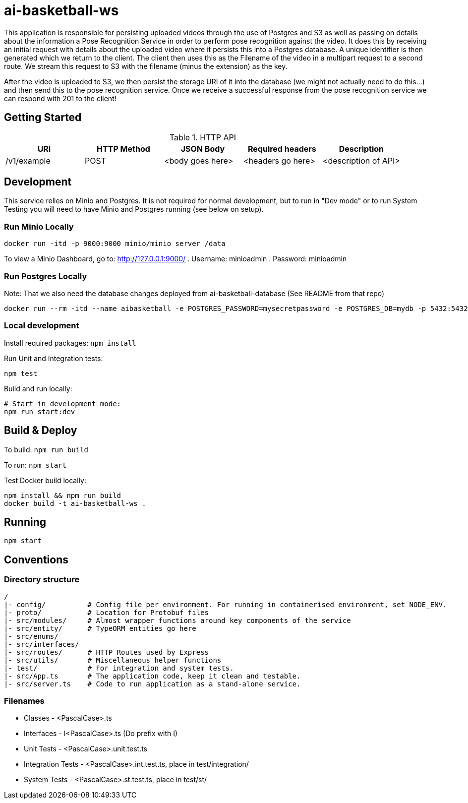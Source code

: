 = ai-basketball-ws

This application is responsible for persisting uploaded videos through the use of Postgres and S3 as well as passing on details about the information a Pose Recognition Service in order to perform pose recognition against the video. It does this by receiving an initial request with details about the uploaded video where it persists this into a Postgres database. A unique identifier is then generated which we return to the client. The client then uses this as the Filename of the video in a multipart request to a second route. We stream this request to S3 with the filename (minus the extension) as the key. 

After the video is uploaded to S3, we then persist the storage URI of it into the database (we might not actually need to do this...) and then send this to the pose recognition service. Once we receive a successful response from the pose recognition service we can respond with 201 to the client! 

:toc:

== Getting Started

.HTTP API
[%header]
|===
|URI |HTTP Method |JSON Body |Required headers |Description
|/v1/example
|POST
|<body goes here>
|<headers go here>
|<description of API>
|===


== Development

This service relies on Minio and Postgres. It is not required for normal development, but to run in "Dev mode" or to run System Testing you will need to have Minio and Postgres running (see below on setup).

=== Run Minio Locally

```
docker run -itd -p 9000:9000 minio/minio server /data
```

To view a Minio Dashboard, go to: http://127.0.0.1:9000/
. Username: minioadmin
. Password: minioadmin

=== Run Postgres Locally

Note: That we also need the database changes deployed from ai-basketball-database (See README from that repo)

```
docker run --rm -itd --name aibasketball -e POSTGRES_PASSWORD=mysecretpassword -e POSTGRES_DB=mydb -p 5432:5432 postgres
```

=== Local development

Install required packages: `npm install`

Run Unit and Integration tests:

```
npm test
```

Build and run locally:

```
# Start in development mode:
npm run start:dev
```

== Build & Deploy

To build: `npm run build`

To run: `npm start`

Test Docker build locally:

```
npm install && npm run build
docker build -t ai-basketball-ws .
```

== Running

```
npm start
```

== Conventions
=== Directory structure
 /
 |- config/          # Config file per environment. For running in containerised environment, set NODE_ENV.
 |- proto/           # Location for Protobuf files
 |- src/modules/     # Almost wrapper functions around key components of the service
 |- src/entity/      # TypeORM entities go here
 |- src/enums/
 |- src/interfaces/
 |- src/routes/      # HTTP Routes used by Express
 |- src/utils/       # Miscellaneous helper functions
 |- test/            # For integration and system tests.
 |- src/App.ts       # The application code, keep it clean and testable.
 |- src/server.ts    # Code to run application as a stand-alone service.

=== Filenames
* Classes - <PascalCase>.ts
* Interfaces - I<PascalCase>.ts (Do prefix with I)
* Unit Tests - <PascalCase>.unit.test.ts
* Integration Tests - <PascalCase>.int.test.ts, place in test/integration/
* System Tests - <PascalCase>.st.test.ts, place in test/st/
